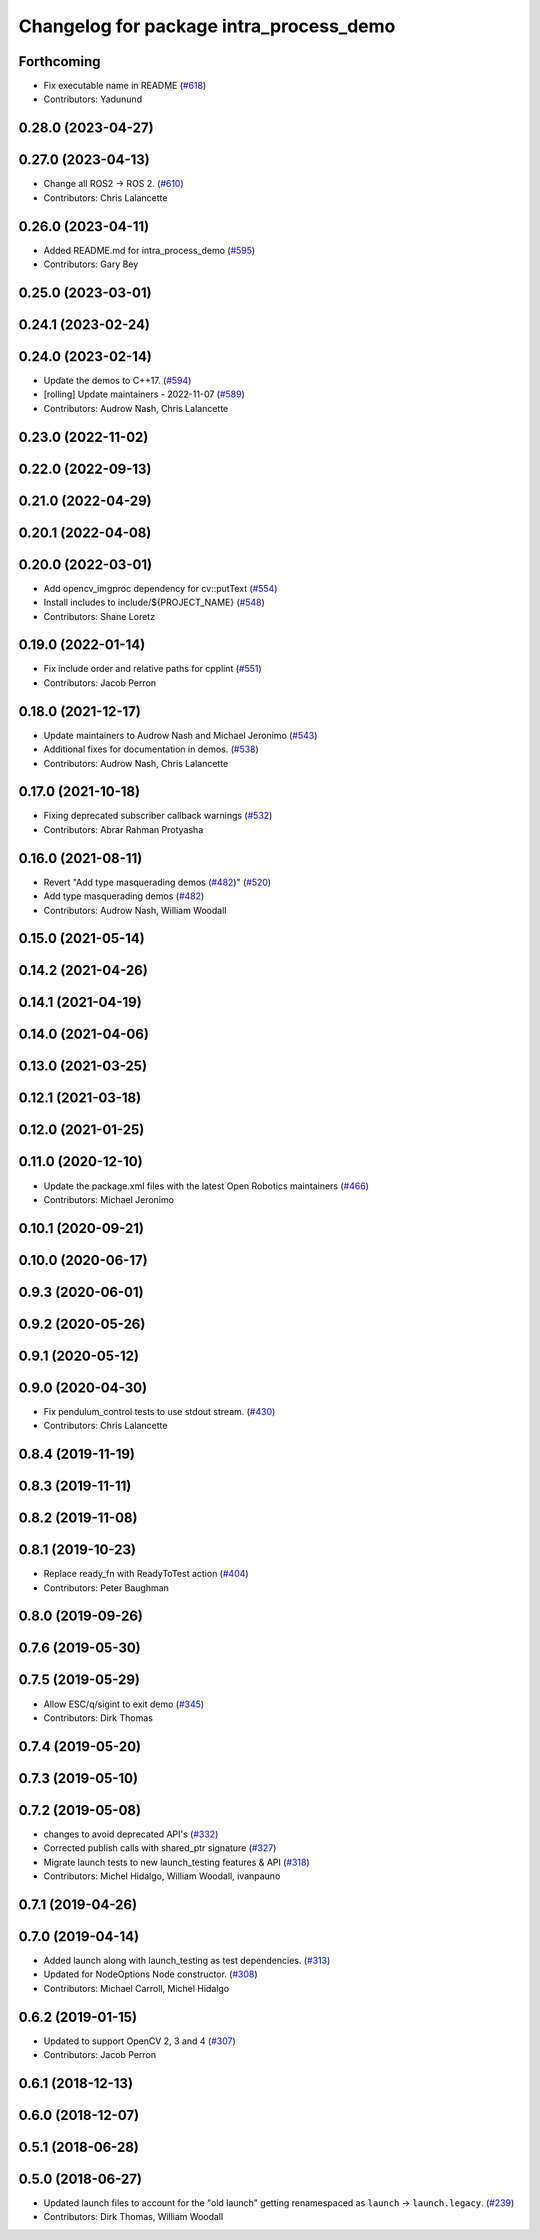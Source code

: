 ^^^^^^^^^^^^^^^^^^^^^^^^^^^^^^^^^^^^^^^^
Changelog for package intra_process_demo
^^^^^^^^^^^^^^^^^^^^^^^^^^^^^^^^^^^^^^^^

Forthcoming
-----------
* Fix executable name in README (`#618 <https://github.com/ros2/demos/issues/618>`_)
* Contributors: Yadunund

0.28.0 (2023-04-27)
-------------------

0.27.0 (2023-04-13)
-------------------
* Change all ROS2 -> ROS 2. (`#610 <https://github.com/ros2/demos/issues/610>`_)
* Contributors: Chris Lalancette

0.26.0 (2023-04-11)
-------------------
* Added README.md for intra_process_demo (`#595 <https://github.com/ros2/demos/issues/595>`_)
* Contributors: Gary Bey

0.25.0 (2023-03-01)
-------------------

0.24.1 (2023-02-24)
-------------------

0.24.0 (2023-02-14)
-------------------
* Update the demos to C++17. (`#594 <https://github.com/ros2/demos/issues/594>`_)
* [rolling] Update maintainers - 2022-11-07 (`#589 <https://github.com/ros2/demos/issues/589>`_)
* Contributors: Audrow Nash, Chris Lalancette

0.23.0 (2022-11-02)
-------------------

0.22.0 (2022-09-13)
-------------------

0.21.0 (2022-04-29)
-------------------

0.20.1 (2022-04-08)
-------------------

0.20.0 (2022-03-01)
-------------------
* Add opencv_imgproc dependency for cv::putText (`#554 <https://github.com/ros2/demos/issues/554>`_)
* Install includes to include/${PROJECT_NAME} (`#548 <https://github.com/ros2/demos/issues/548>`_)
* Contributors: Shane Loretz

0.19.0 (2022-01-14)
-------------------
* Fix include order and relative paths for cpplint (`#551 <https://github.com/ros2/demos/issues/551>`_)
* Contributors: Jacob Perron

0.18.0 (2021-12-17)
-------------------
* Update maintainers to Audrow Nash and Michael Jeronimo (`#543 <https://github.com/ros2/demos/issues/543>`_)
* Additional fixes for documentation in demos. (`#538 <https://github.com/ros2/demos/issues/538>`_)
* Contributors: Audrow Nash, Chris Lalancette

0.17.0 (2021-10-18)
-------------------
* Fixing deprecated subscriber callback warnings (`#532 <https://github.com/ros2/demos/issues/532>`_)
* Contributors: Abrar Rahman Protyasha

0.16.0 (2021-08-11)
-------------------
* Revert "Add type masquerading demos (`#482 <https://github.com/ros2/demos/issues/482>`_)" (`#520 <https://github.com/ros2/demos/issues/520>`_)
* Add type masquerading demos (`#482 <https://github.com/ros2/demos/issues/482>`_)
* Contributors: Audrow Nash, William Woodall

0.15.0 (2021-05-14)
-------------------

0.14.2 (2021-04-26)
-------------------

0.14.1 (2021-04-19)
-------------------

0.14.0 (2021-04-06)
-------------------

0.13.0 (2021-03-25)
-------------------

0.12.1 (2021-03-18)
-------------------

0.12.0 (2021-01-25)
-------------------

0.11.0 (2020-12-10)
-------------------
* Update the package.xml files with the latest Open Robotics maintainers (`#466 <https://github.com/ros2/demos/issues/466>`_)
* Contributors: Michael Jeronimo

0.10.1 (2020-09-21)
-------------------

0.10.0 (2020-06-17)
-------------------

0.9.3 (2020-06-01)
------------------

0.9.2 (2020-05-26)
------------------

0.9.1 (2020-05-12)
------------------

0.9.0 (2020-04-30)
------------------
* Fix pendulum_control tests to use stdout stream. (`#430 <https://github.com/ros2/demos/issues/430>`_)
* Contributors: Chris Lalancette

0.8.4 (2019-11-19)
------------------

0.8.3 (2019-11-11)
------------------

0.8.2 (2019-11-08)
------------------

0.8.1 (2019-10-23)
------------------
* Replace ready_fn with ReadyToTest action (`#404 <https://github.com/ros2/demos/issues/404>`_)
* Contributors: Peter Baughman

0.8.0 (2019-09-26)
------------------

0.7.6 (2019-05-30)
------------------

0.7.5 (2019-05-29)
------------------
* Allow ESC/q/sigint to exit demo (`#345 <https://github.com/ros2/demos/issues/345>`_)
* Contributors: Dirk Thomas

0.7.4 (2019-05-20)
------------------

0.7.3 (2019-05-10)
------------------

0.7.2 (2019-05-08)
------------------
* changes to avoid deprecated API's (`#332 <https://github.com/ros2/demos/issues/332>`_)
* Corrected publish calls with shared_ptr signature (`#327 <https://github.com/ros2/demos/issues/327>`_)
* Migrate launch tests to new launch_testing features & API (`#318 <https://github.com/ros2/demos/issues/318>`_)
* Contributors: Michel Hidalgo, William Woodall, ivanpauno

0.7.1 (2019-04-26)
------------------

0.7.0 (2019-04-14)
------------------
* Added launch along with launch_testing as test dependencies. (`#313 <https://github.com/ros2/demos/issues/313>`_)
* Updated for NodeOptions Node constructor. (`#308 <https://github.com/ros2/demos/issues/308>`_)
* Contributors: Michael Carroll, Michel Hidalgo

0.6.2 (2019-01-15)
------------------
* Updated to support OpenCV 2, 3 and 4 (`#307 <https://github.com/ros2/demos/issues/307>`_)
* Contributors: Jacob Perron

0.6.1 (2018-12-13)
------------------

0.6.0 (2018-12-07)
------------------

0.5.1 (2018-06-28)
------------------

0.5.0 (2018-06-27)
------------------
* Updated launch files to account for the "old launch" getting renamespaced as ``launch`` -> ``launch.legacy``. (`#239 <https://github.com/ros2/demos/issues/239>`_)
* Contributors: Dirk Thomas, William Woodall
